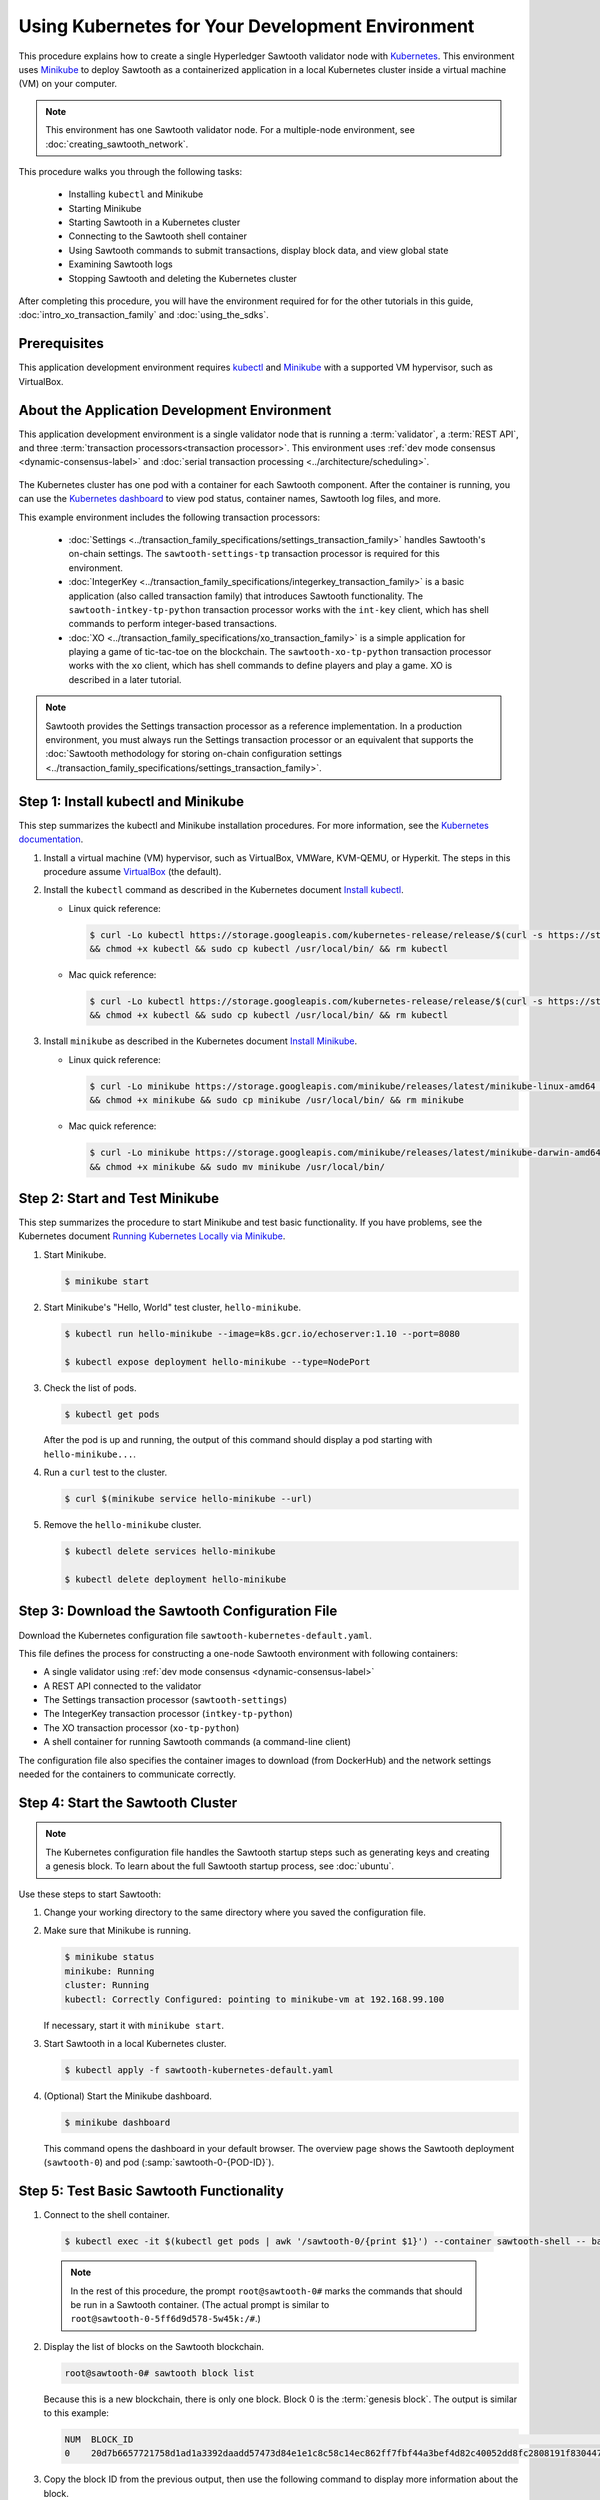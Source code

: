 *************************************************
Using Kubernetes for Your Development Environment
*************************************************

This procedure explains how to create a single Hyperledger Sawtooth validator
node with
`Kubernetes <https://kubernetes.io/docs/concepts/overview/what-is-kubernetes/>`_.
This environment uses `Minikube <https://kubernetes.io/docs/setup/minikube/>`_
to deploy Sawtooth as a containerized application in a local Kubernetes cluster
inside a virtual machine (VM) on your computer.

.. note::

   This environment has one Sawtooth validator node. For a
   multiple-node environment, see :doc:`creating_sawtooth_network`.

This procedure walks you through the following tasks:

 * Installing ``kubectl`` and Minikube
 * Starting Minikube
 * Starting Sawtooth in a Kubernetes cluster
 * Connecting to the Sawtooth shell container
 * Using Sawtooth commands to submit transactions, display block data, and view
   global state
 * Examining Sawtooth logs
 * Stopping Sawtooth and deleting the Kubernetes cluster

After completing this procedure, you will have the environment required for
for the other tutorials in this guide, :doc:`intro_xo_transaction_family` and
:doc:`using_the_sdks`.


Prerequisites
=============

This application development environment requires
`kubectl <https://kubernetes.io/docs/concepts/overview/object-management-kubectl/overview/>`_
and
`Minikube <https://kubernetes.io/docs/setup/minikube/>`_ with a supported VM
hypervisor, such as VirtualBox.


About the Application Development Environment
=============================================

This application development environment is a single validator node that is
running a :term:`validator`, a :term:`REST API`, and three
:term:`transaction processors<transaction processor>`. This environment uses
:ref:`dev mode consensus <dynamic-consensus-label>` and
:doc:`serial transaction processing <../architecture/scheduling>`.

.. figure:: ../images/appdev-environment-one-node-3TPs-kube.*
   :width: 100%
   :align: center
   :alt: Docker application environment environment for Sawtooth

The Kubernetes cluster has one pod with a container for each Sawtooth component.
After the container is running, you can use the `Kubernetes dashboard
<https://kubernetes.io/docs/tasks/access-application-cluster/web-ui-dashboard/>`_
to view pod status, container names, Sawtooth log files, and more.

This example environment includes the following transaction processors:

 * :doc:`Settings <../transaction_family_specifications/settings_transaction_family>`
   handles Sawtooth's on-chain settings. The ``sawtooth-settings-tp``
   transaction processor is required for this environment.

 * :doc:`IntegerKey <../transaction_family_specifications/integerkey_transaction_family>`
   is a basic application (also called transaction family) that introduces
   Sawtooth functionality. The ``sawtooth-intkey-tp-python`` transaction
   processor works with the ``int-key`` client, which has shell commands to
   perform integer-based transactions.

 * :doc:`XO <../transaction_family_specifications/xo_transaction_family>`
   is a simple application for playing a game of tic-tac-toe on the blockchain.
   The ``sawtooth-xo-tp-python`` transaction processor works with the ``xo``
   client, which has shell commands to define players and play a game.
   XO is described in a later tutorial.

.. note::

   Sawtooth provides the Settings transaction processor as a reference
   implementation. In a production environment, you must always run the
   Settings transaction processor or an equivalent that supports the
   :doc:`Sawtooth methodology for storing on-chain configuration settings
   <../transaction_family_specifications/settings_transaction_family>`.


Step 1: Install kubectl and Minikube
====================================

This step summarizes the kubectl and Minikube installation procedures.
For more information, see the
`Kubernetes documentation <https://kubernetes.io/docs/home/>`_.

1. Install a virtual machine (VM) hypervisor, such as VirtualBox, VMWare,
   KVM-QEMU, or Hyperkit. The steps in this procedure assume
   `VirtualBox <https://www.virtualbox.org/wiki/Downloads>`_ (the default).

#. Install the ``kubectl`` command as described in the Kubernetes document
   `Install kubectl <https://kubernetes.io/docs/tasks/tools/install-kubectl/>`_.

   * Linux quick reference:

     .. code-block:: none

        $ curl -Lo kubectl https://storage.googleapis.com/kubernetes-release/release/$(curl -s https://storage.googleapis.com/kubernetes-release/release/stable.txt)/bin/linux/amd64/kubectl \
        && chmod +x kubectl && sudo cp kubectl /usr/local/bin/ && rm kubectl

   * Mac quick reference:

     .. code-block:: none

        $ curl -Lo kubectl https://storage.googleapis.com/kubernetes-release/release/$(curl -s https://storage.googleapis.com/kubernetes-release/release/stable.txt)/bin/darwin/amd64/kubectl \
        && chmod +x kubectl && sudo cp kubectl /usr/local/bin/ && rm kubectl

#. Install ``minikube`` as described in the Kubernetes document
   `Install Minikube <https://kubernetes.io/docs/tasks/tools/install-minikube/>`_.

   * Linux quick reference:

     .. code-block:: none

        $ curl -Lo minikube https://storage.googleapis.com/minikube/releases/latest/minikube-linux-amd64 \
        && chmod +x minikube && sudo cp minikube /usr/local/bin/ && rm minikube

   * Mac quick reference:

     .. code-block:: none

        $ curl -Lo minikube https://storage.googleapis.com/minikube/releases/latest/minikube-darwin-amd64 \
        && chmod +x minikube && sudo mv minikube /usr/local/bin/


Step 2: Start and Test Minikube
===============================

This step summarizes the procedure to start Minikube and test basic
functionality. If you have problems, see the Kubernetes document
`Running Kubernetes Locally via Minikube
<https://kubernetes.io/docs/setup/minikube/>`_.

1. Start Minikube.

   .. code-block:: console

      $ minikube start

#. Start Minikube's "Hello, World" test cluster, ``hello-minikube``.

   .. code-block:: console

      $ kubectl run hello-minikube --image=k8s.gcr.io/echoserver:1.10 --port=8080

      $ kubectl expose deployment hello-minikube --type=NodePort

#. Check the list of pods.

   .. code-block:: console

      $ kubectl get pods

   After the pod is up and running, the output of this command should display a
   pod starting with ``hello-minikube...``.

#. Run a ``curl`` test to the cluster.

   .. code-block:: none

      $ curl $(minikube service hello-minikube --url)

#. Remove the ``hello-minikube`` cluster.

   .. code-block:: console

      $ kubectl delete services hello-minikube

      $ kubectl delete deployment hello-minikube


Step 3: Download the Sawtooth Configuration File
================================================

Download the Kubernetes configuration file ``sawtooth-kubernetes-default.yaml``.

This file defines the process for constructing a one-node Sawtooth environment
with following containers:

* A single validator using :ref:`dev mode consensus <dynamic-consensus-label>`
* A REST API connected to the validator
* The Settings transaction processor (``sawtooth-settings``)
* The IntegerKey transaction processor (``intkey-tp-python``)
* The XO transaction processor (``xo-tp-python``)
* A shell container for running Sawtooth commands (a command-line client)

The configuration file also specifies the container images to download
(from DockerHub) and the network settings needed for the containers to
communicate correctly.


Step 4: Start the Sawtooth Cluster
==================================

.. note::

   The Kubernetes configuration file handles the Sawtooth startup steps such as
   generating keys and creating a genesis block. To learn about the full
   Sawtooth startup process, see :doc:`ubuntu`.

Use these steps to start Sawtooth:

1. Change your working directory to the same directory where you saved the
   configuration file.

#. Make sure that Minikube is running.

   .. code-block:: console

      $ minikube status
      minikube: Running
      cluster: Running
      kubectl: Correctly Configured: pointing to minikube-vm at 192.168.99.100

   If necessary, start it with ``minikube start``.

#. Start Sawtooth in a local Kubernetes cluster.

   .. _restart-kube-label:

   .. code-block:: console

      $ kubectl apply -f sawtooth-kubernetes-default.yaml

#. (Optional) Start the Minikube dashboard.

   .. code-block:: console

      $ minikube dashboard

   This command opens the dashboard in your default browser.
   The overview page shows the Sawtooth deployment (``sawtooth-0``)
   and pod (:samp:`sawtooth-0-{POD-ID}`).


Step 5: Test Basic Sawtooth Functionality
=========================================

1.  Connect to the shell container.

   .. code-block:: none

      $ kubectl exec -it $(kubectl get pods | awk '/sawtooth-0/{print $1}') --container sawtooth-shell -- bash

   .. note::

      In the rest of this procedure, the prompt ``root@sawtooth-0#`` marks the
      commands that should be run in a Sawtooth container.
      (The actual prompt is similar to ``root@sawtooth-0-5ff6d9d578-5w45k:/#``.)

2. Display the list of blocks on the Sawtooth blockchain.

   .. code-block:: console

      root@sawtooth-0# sawtooth block list

   Because this is a new blockchain, there is only one block. Block 0 is the
   :term:`genesis block`. The output is similar to this example:

   .. code-block:: console

      NUM  BLOCK_ID                                                                                                                          BATS  TXNS  SIGNER
      0    20d7b6657721758d1ad1a3392daadd57473d84e1e1c8c58c14ec862ff7fbf44a3bef4d82c40052dd8fc2808191f830447df59fe074aea02a000ff64bc458e256  1     1     025f80...

#. Copy the block ID from the previous output, then use the following command to
   display more information about the block.

   .. code-block:: console

      root@sawtooth-0# sawtooth block show {BLOCK-ID}

   The output of this command is quite long, because it includes all data stored
   under that block.

   .. code-block:: console

      batches:
      - header:
          signer_public_key: 03f257dee6f021b579cb59d34f2489603892d44bb2e181eaa444e1bb4f4b4b812d
          transaction_ids:
          - 3f6c2f60a66317f09d052757dba605d0c1c56caa38cdfdefbd7f4511a830a1fc22d8e13ff86201ac309344605b5df77a85e59799c16c3ba9e3cba950b709be04
        header_signature: 6e5446e99bae1fe2d7d4a7561880bd069cc404e099dd4380a7f491dd0588584b0b6b558d636eb42720d6c839c6755182d3004b905429088413df00f82ec0fd1e
         ...

At this point, your environment is ready for experimenting with Sawtooth.
The rest of this section introduces you to Sawtooth functionality.

* To use Sawtooth client commands to create and submit transactions, view block
  information, and check state data, see :ref:`sawtooth-client-kube-label`.

* To check the Sawtooth components, see :ref:`check-status-kube-label`.

* For information on the Sawtooth logs, see :ref:`examine-logs-kube-label`.

* To stop the Sawtooth environment, see :ref:`stop-sawtooth-kube-label`.

.. important::

   Any work done in this environment will be lost once you stop Minikube and
   delete the Sawtooth cluster. In order to use this environment for application
   development, you would need to take additional steps, such as defining volume
   storage. See the
   `Kubernetes documentation <https://kubernetes.io/docs/home/>`__ for more
   information.


.. _sawtooth-client-kube-label:

Step 6: Use Sawtooth Commands as a Client
=========================================

Sawtooth includes commands that act as a client interface for an application.
This step describes how to use the ``intkey`` and ``sawtooth`` commands to
create and submit transactions, display blockchain and block data, and examine
global state data.

.. note::

   Use the ``--help`` option with any Sawtooth command to display the available
   options and subcommands.

To run the commands in this step, connect to the shell container as described in
the previous step.

Creating and Submitting Transactions with intkey
------------------------------------------------

The ``intkey`` command creates and submits IntegerKey transactions for testing
purposes.

#. Use ``intkey create_batch`` to prepare batches of transactions that set
   a few keys to random values, then randomly increment and decrement those
   values. These batches are saved locally in the file ``batches.intkey``.

   .. code-block:: console

      root@sawtooth-0# intkey create_batch --count 10 --key-count 5
      Writing to batches.intkey...

#. Use ``intkey load`` to submit the batches to the validator, which commits
   these batches of transactions as new blocks on the blockchain.

   .. code-block:: console

      root@sawtooth-0# intkey load -f batches.intkey
      batches: 11 batch/sec: 141.7800162868952

#. Display the list of blocks to verify that the new blocks appear on the
   blockchain.

   .. code-block:: console

      root@sawtooth-0# sawtooth block list
      NUM  BLOCK_ID                                                                                                                          BATS  TXNS  SIGNER
      8    b46c58121d7bf04cf8489a8b937f1478e8699edd0cf023e2cac9b44827caadd441b8c013a4f6e976d799bb59ad602cfb2ea7a765d7abeb954f9013ded464e94c  1     8     025f80...
      7    a0d0e594672c5ae45ff5dfaa9c2e26d148e80190dfe88bc9ac915ed6a9d7b33c27e24d1c891e6b24dcaf59e0e6a6128aab956010b100daf81e9307b66b04d519  1     2     025f80...
      6    0a7739e9d778d65c0fa5ba21e18a8d375072907cec2ec3cbdd8dbcd20f81f2c42d30a4a65b2a63a7aa69d398677542fbf05efbd4a9b7f4aac1fb955b7913d7aa  1     8     025f80...
      5    71efa1c3297e95b7ffb7014ab425e87ff8240a51fb30faf280038882c9bfb3a060fe3ecee12bb9b064195f13ace582c0ab0a3b25808bf87081e33987d8313472  1     3     025f80...
      4    11f177a274d893c22d9bca763a88fdbf020922c68f2231ce0ca0aaa4d80559e52fa67fa059e23ceb0d006acf0b4f2bf315b77ced24959f4a556ac59bd9312356  2     3     025f80...
      3    e3b7692bb070c3d51bf3d975e6cf974d763f893232d305d36bcdbbc2b2859ad425bb0f5aaf068114d05056133a6c8ca84cfdcda6ce7a888a6486090f1f188242  2     5     025f80...
      2    06506f0599ad59b92c13bc2a96ca0c4ca59cdc8c8065df1dc27349c88566293f498c0e3dfe3f06be9b5e889beec0369dd9b94decc309aceb6f57e238e9037e04  1     3     025f80...
      1    327aede38ab395bbdba711911414a9a68166b5378af4bdc15206089a2adf0cb62448f9fc4d749f0c8677849f7fe19c734f05f86687201666e8899437f903102d  2     8     025f80...
      0    20d7b6657721758d1ad1a3392daadd57473d84e1e1c8c58c14ec862ff7fbf44a3bef4d82c40052dd8fc2808191f830447df59fe074aea02a000ff64bc458e256  1     1     025f80...

Submitting Transactions with sawtooth batch submit
--------------------------------------------------

In the example above, the ``intkey create_batch`` command created the file
``batches.intkey``.  Rather than using ``intkey load`` to submit these
transactions, you could use ``sawtooth batch submit`` to submit them.

#. As before, create a batch of transactions:

   .. code-block:: console

      root@sawtooth-0# intkey create_batch --count 6 --key-count 3
      Writing to batches.intkey...

#. Submit the batch file with ``sawtooth batch submit``:

   .. code-block:: console

      root@sawtooth-0# sawtooth batch submit -f batches.intkey
      batches: 7,  batch/sec: 216.80369536716367

Viewing Blockchain and Block Data with sawtooth block
-----------------------------------------------------

The ``sawtooth block`` command displays information about the blocks stored on
the blockchain.

#. Use ``sawtooth block list`` again to display the list of blocks stored
   in state.

    .. code-block:: console

       root@sawtooth-0# sawtooth block list

    The output shows the block number and block ID, as in this example:

    .. code-block:: console

       NUM  BLOCK_ID                                                                                                                          BATS  TXNS  SIGNER
       8    b46c58121d7bf04cf8489a8b937f1478e8699edd0cf023e2cac9b44827caadd441b8c013a4f6e976d799bb59ad602cfb2ea7a765d7abeb954f9013ded464e94c  1     8     025f80...
       7    a0d0e594672c5ae45ff5dfaa9c2e26d148e80190dfe88bc9ac915ed6a9d7b33c27e24d1c891e6b24dcaf59e0e6a6128aab956010b100daf81e9307b66b04d519  1     2     025f80...
       6    0a7739e9d778d65c0fa5ba21e18a8d375072907cec2ec3cbdd8dbcd20f81f2c42d30a4a65b2a63a7aa69d398677542fbf05efbd4a9b7f4aac1fb955b7913d7aa  1     8     025f80...
       5    71efa1c3297e95b7ffb7014ab425e87ff8240a51fb30faf280038882c9bfb3a060fe3ecee12bb9b064195f13ace582c0ab0a3b25808bf87081e33987d8313472  1     3     025f80...
       4    11f177a274d893c22d9bca763a88fdbf020922c68f2231ce0ca0aaa4d80559e52fa67fa059e23ceb0d006acf0b4f2bf315b77ced24959f4a556ac59bd9312356  2     3     025f80...
       3    e3b7692bb070c3d51bf3d975e6cf974d763f893232d305d36bcdbbc2b2859ad425bb0f5aaf068114d05056133a6c8ca84cfdcda6ce7a888a6486090f1f188242  2     5     025f80...
       2    06506f0599ad59b92c13bc2a96ca0c4ca59cdc8c8065df1dc27349c88566293f498c0e3dfe3f06be9b5e889beec0369dd9b94decc309aceb6f57e238e9037e04  1     3     025f80...
       1    327aede38ab395bbdba711911414a9a68166b5378af4bdc15206089a2adf0cb62448f9fc4d749f0c8677849f7fe19c734f05f86687201666e8899437f903102d  2     8     025f80...
       0    20d7b6657721758d1ad1a3392daadd57473d84e1e1c8c58c14ec862ff7fbf44a3bef4d82c40052dd8fc2808191f830447df59fe074aea02a000ff64bc458e256  1     1     025f80...

#. From the output generated by ``sawtooth block list``, copy the ID of a block
   you want to view, then paste it in place of ``{BLOCK_ID}`` in the following
   command. In this example, block 1 shows the first ``intkey`` block (from
   the previous step) with 5 transactions

   .. code-block:: console

      root@sawtooth-0# sawtooth block show 327aede38ab395bbdba711911414a9a68166b5378af4bdc15206089a2adf0cb62448f9fc4d749f0c8677849f7fe19c734f05f86687201666e8899437f903102d

   The output of this command can be quite long, because it includes all data
   stored under that block. This is a truncated example:

   .. code-block:: console

      batches:
      - header:
          signer_public_key: 0383b79f4ea95d8fcb409233703fb4c0606b403f485541b62e582600a35742642a
          transaction_ids:
          - b1626c1a9ab389556208b05bc3973e82177a152b19a061be53e351884cb506a241074f36eae62de2bfd85873bc916f803b1f3c53840f2ab6f03b21513dc1ac7a
          - 2e481fd71c30d3e39399f90654ccf9c0b64e6e67f54576a7e9004fe81bf3145023e9012ec89df898e1143126b3497c5e4acf2e21ec1d27938610c0bfc73ea8c8
          - 5b8a2ff9fafa2184640b3e917b993abc5dfd07b751145c328183670c499fdc9827711a52e927a233d62d4d22e55ed1b53b9cae4caa66d0f237f0968bbe676475
          - bea74bc920297a16294b915df1fcf267f3a6e701e769539d2e33f41aee01521e6301b734ef01edc74354ab77981eb1a4527da1f64d17d446b2b33d2d58e97051
          - 020732f598e9ff3bc0b41614ab043f3d425b7a655561da313965f0dab667c48940060a3e86d2feb7c7681efa24cdf3b1c1093ca19ee5eb6d87f555e50dde9194
        header_signature: 0362c4f928d4e39b1d13746a7023b1d8c2b5e798fc968dd36b2ea13e51f7a8d21d2865f71a4a6f00c11348699047d774eb4ebb3708c914558e81db0e04c4ff03
        trace: false
        transactions:
        - header:
            batcher_public_key: 0383b79f4ea95d8fcb409233703fb4c0606b403f485541b62e582600a35742642a
            dependencies: []
            family_name: intkey
            family_version: '1.0'
             .
             .
             .

Viewing State Data with sawtooth state
--------------------------------------

The ``sawtooth state`` command lets you display state data. Sawtooth stores
state data in a :term:`Merkle-Radix tree` (for more information, see
:doc:`../architecture/global_state`).

#. Use ``sawtooth state list`` to display addresses in state with their size
   and associated data. The default output format truncates each line; use
   ``--format`` with ``csv``, ``json``, or ``yaml`` to display the entire line.

   .. code-block:: console

      root@sawtooth-0# sawtooth state list --format csv

   The output will be similar to this truncated example:

   .. code-block:: console

      ADDRESS,SIZE,DATA
      000000a87cb5eafdcca6a8cde0fb0dec1400c5ab274474a6aa82c12840f169a04216b7,110,b'\nl\n&sawtooth.settings.vote.authorized_keys\x12B03f257dee6f021b579cb59d34f2489603892d44bb2e181eaa444e1bb4f4b4b812d'
      1cf12601b514e0270939cf20cacf61ce341f68f383cd1839f0b0cbb363792ef26fb711,11,b'\xa1fxAdnqS\x19N\xaf'
      1cf12604ff7d37163341d6002ff1d8fb07611bbb2bdac0d7ce181671bc728cf2c0d849,11,b'\xa1fryxDcP\x19%\xd1'
      1cf1267f20354576067b5cd3cc53c30657a159d23a9a0bc02ee6693dae132004f73e90,13,b'\xa1fFJcKOs\x1a\x00\x01B\xbb'
      1cf126a2ef5597d9095b6dd7b65d1fa0320ec8624c8c9ad1c2195f872ab83faee0ab90,13,b'\xa1fRxmfbf\x1a\x00\x01S\x86'
      1cf126aa8fe078d07e4e1aad84d9b0c1ca192cfe4ed72cc93f2354bdecd7295c110f79,11,b'\xa1fOqcdTQ\x19\xab-'
      1cf126ab6c1df0a237b170c783b4ec6c010c379159d942f67d812edac9969496a9ff88,11,b'\xa1fvHgUhX\x19\x91\xaf'
      1cf126b3c1240bebf2a1d4ca3b3f6b83ce1ebee9764ac36f1076e6c7202bf73f0f5117,11,b'\xa1fjKLuTS\x19\xe6_'
      1cf126d3d7b97e3e3c6bc2dd3b750c17f9c311aee81aee90cd2c5bf53ed4e5ec6d73b3,11,b'\xa1fVVpUdq\x19\xd2\xc5'
      1cf126d4e2b632193b17b17ae0c9c1331f8e37915fe547568fab6322b516a57e108d88,11,b'\xa1fRoYclW\x19\xc6\x1e'
      1cf126d7a0dbe68f8ac9d207843054b24e211c9821b851cb748f1f7f9c528a37fe0e4a,13,b'\xa1fYhuGwm\x1a\x00\x01\x18\xa9'
      1cf126dbe0c0b5dc8aeaa176d4cd98046aef4d12a6921e357344a56c8520df9d04b61f,13,b'\xa1fDWtxbO\x1a\x00\x01p\n'
      1cf126ef1db314433d0a887ec7f2d105600898b486e72b9eee02160dd93c7572c450b8,11,b'\xa1fcOHrSu\x19\xd7\x92'
      1cf126f4fef1dcf6fa07442d004120f48129996b81480209252871dd51b7d851c4b216,13,b'\xa1fXqhSBG\x1a\x00\x01 \xec'
      (data for head block: "100fae26d4cd15808dc59c1221a289ccefc4ac5643bd80b2d6c7e1c55e6c349b0a1082cd5e787c32233c5048279bf8aea5c9fe2f9e495aed2d7363d1918b3f90")

#. Use ``sawtooth state show`` to view state data at a specific address (a node
   in the Merkle-Radix database). Copy the address from the output of
   ``sawtooth state list``, then paste it in place of ``{STATE_ADDRESS}`` in
   the following command:

   .. code-block:: console

      root@sawtooth-0# sawtooth state show {STATE_ADDRESS}

   The output shows the bytes stored at that address and the block ID of the
   "chain head" that the current state is tied to, as in this example:

   .. code-block:: console

      DATA: "b'\xa1fcCTdcH\x192B'"
      HEAD: "0c4364c6d5181282a1c7653038ec9515cb0530c6bfcb46f16e79b77cb524491676638339e8ff8e3cc57155c6d920e6a4d1f53947a31dc02908bcf68a91315ad5"

   You can use ``sawtooth block show`` (as described above) with block number
   of the chain head to view more information about that block.


.. _check-status-kube-label:

Step 7: Verify the Sawtooth Components
======================================

To check whether a Sawtooth component is running, connect to the component's
container and run the ``ps`` command.

1. Use the ``kubectl exec`` command from your computer to connect to a Sawtooth
   container. On the Kubernetes dashboard, the Pods page displays the container
   names.

   For example, connect to the validator container with the following command:

   .. code-block:: none

      $ kubectl exec -it $(kubectl get pods | awk '/sawtooth-0/{print $1}') --container sawtooth-validator -- bash

#. After connecting to the container, you can use ``ps`` to verify that the
   Sawtooth component is running.

   .. code-block:: none

      root@sawtooth-0# ps -A fw

   In the ``sawtooth-validator`` container, the output resembles the following
   example:

   .. code-block:: none

      PID TTY      STAT   TIME COMMAND
       77 pts/0    Ss     0:00 bash
       96 pts/0    R+     0:00  \_ ps -A fw
        1 ?        Ss     0:00 bash -c sawadm keygen && if [ ! -e config-genesis.batch ]; then sawset genesis -k /etc/sawtooth/keys/vali
       27 ?        Sl     0:17 /usr/bin/python3 /usr/bin/sawtooth-validator -vv --endpoint tcp://10.96.15.213:8800 --bind component:tcp:


.. _examine-logs-kube-label:

Step 8: Examine Sawtooth Logs
=============================

The Sawtooth log files are available on the Kubernetes dashboard.

   1. From the dashboard's overview page, click on the Sawtooth pod name.

   #. On the Sawtooth pod page, click on the LOGS button.

   #. On Logs page, select the Sawtooth component. For example, to view the
      validator log messages, select ``sawtooth-validator``.

      The following extract shows the genesis block being processed and
      committed to the blockchain.

        .. code-block:: console

           writing file: /etc/sawtooth/keys/validator.priv
           writing file: /etc/sawtooth/keys/validator.pub
           Generated config-genesis.batch
            .
            .
            .
           [2018-08-16 19:12:51.106 INFO     genesis] Producing genesis block from /var/lib/sawtooth/genesis.batch
           [2018-08-16 19:12:51.106 DEBUG    genesis] Adding 1 batches
           [2018-08-16 19:12:51.107 DEBUG    executor] no transaction processors registered for processor type sawtooth_settings: 1.0
           [2018-08-16 19:12:51.108 INFO     executor] Waiting for transaction processor (sawtooth_settings, 1.0)
           [2018-08-16 19:12:51.120 INFO     processor_handlers] registered transaction processor: connection_id=57ec10822a6345a908533ea00c44dbdacbe029e6073b3b709bd144e7275aae6f5f1a01de529664861c7598eb4e87dcd229a474fb868958cbee72b0b307311a5e, family=xo, version=1.0, namespaces=['5b7349']
           [2018-08-16 19:12:51.191 INFO     processor_handlers] registered transaction processor: connection_id=bdbf6d96c1b456a311e7a12842765d8061af1bbefb47f9923379ccdf9f07076da1b6a65028ebd31fe5f84cdb3adfdfa1cc9d98b1b46265b49e47250e04e08910, family=intkey, version=1.0, namespaces=['1cf126']
           [2018-08-16 19:12:51.198 INFO     processor_handlers] registered transaction processor: connection_id=084ecc34848d7293821a3f2c58adc4f703572a368783afd901004bfd982e82ce5fe6e1f6e6e08de9fe6fc25c98ae20e55fa493f4f510824a2bb4a5fe00210c81, family=sawtooth_settings, version=1.0, namespaces=['000000']
           [2018-08-16 19:12:51.235 DEBUG    genesis] Produced state hash 0e682c25c3390a718ec560bb45d5180924f255210d9d4521eaac019800603731 for genesis block.
           [2018-08-16 19:12:51.238 INFO     genesis] Genesis block created: 20d7b6657721758d1ad1a3392daadd57473d84e1e1c8c58c14ec862ff7fbf44a3bef4d82c40052dd8fc2808191f830447df59fe074aea02a000ff64bc458e256 (block_num:0, state:0e682c25c3390a718ec560bb45d5180924f255210d9d4521eaac019800603731, previous_block_id:0000000000000000)
           [2018-08-16 19:12:51.238 DEBUG    chain_id_manager] writing block chain id
           [2018-08-16 19:12:51.239 DEBUG    genesis] Deleting genesis data.
           [2018-08-16 19:12:51.239 DEBUG    selector_events] Using selector: ZMQSelector
           [2018-08-16 19:12:51.240 INFO     interconnect] Listening on tcp://eth0:8800
           [2018-08-16 19:12:51.241 DEBUG    dispatch] Added send_message function for connection ServerThread
           [2018-08-16 19:12:51.241 DEBUG    dispatch] Added send_last_message function for connection ServerThread
           [2018-08-16 19:12:51.243 DEBUG    gossip] Number of peers (0) below minimum peer threshold (3). Doing topology search.
           [2018-08-16 19:12:51.244 INFO     chain] Chain controller initialized with chain head: 20d7b6657721758d1ad1a3392daadd57473d84e1e1c8c58c14ec862ff7fbf44a3bef4d82c40052dd8fc2808191f830447df59fe074aea02a000ff64bc458e256 (block_num:0, state:0e682c25c3390a718ec560bb45d5180924f255210d9d4521eaac019800603731, previous_block_id:0000000000000000)
           [2018-08-16 19:12:51.244 INFO     publisher] Now building on top of block: 20d7b6657721758d1ad1a3392daadd57473d84e1e1c8c58c14ec862ff7fbf44a3bef4d82c40052dd8fc2808191f830447df59fe074aea02a000ff64bc458e256 (block_num:0, state:0e682c25c3390a718ec560bb45d5180924f255210d9d4521eaac019800603731, previous_block_id:0000000000000000)

You can also access a component's log messages by connecting to the container
and examining the local log files. In each container, the Sawtooth log files for
that component are stored in the directory ``/var/log/sawtooth``. Each component
(validator, REST API, and transaction processors) has both a debug log and an
error log.

For example, you can connect to the validator container and display the contents
of ``/var/log/sawtooth``:

.. code-block:: console

   $ kubectl exec -it $(kubectl get pods | awk '/sawtooth-0/{print $1}') --container sawtooth-validator -- bash
   root@sawtooth-0# ls -1 /var/log/sawtooth
   validator-debug.log
   validator-error.log

.. note::

   By convention, the log files for the transaction processors use a random
   string to make the log file names unique. For example:

   .. code-block:: console

      $ kubectl exec -it $(kubectl get pods | awk '/sawtooth-0/{print $1}') --container sawtooth-intkey-tp-python -- bash

      root@sawtooth-0# ls -1 /var/log/sawtooth
      intkey-ae98c3726f9743c4-debug.log
      intkey-ae98c3726f9743c4-error.log

For more information on log files, see
:doc:`../sysadmin_guide/log_configuration`.


.. _stop-sawtooth-kube-label:

Step 9: Stop the Sawtooth Kubernetes Cluster
============================================

Use the following commands to stop and reset the Sawtooth environment.

.. important::

  Any work done in this environment will be lost once you delete the Sawtooth
  cluster. To keep your work, you would need to take additional steps, such as
  defining volume storage.  See the
  `Kubernetes documentation <https://kubernetes.io/docs/home/>`_ for more
  information.

#. Log out of all Sawtooth containers.


#. Stop Sawtooth and delete the pod. Run the following command from the same
   directory where you saved the configuration file.

   .. code-block:: console

      $ kubectl delete -f sawtooth-kubernetes-default.yaml
      deployment.extensions "sawtooth-0" deleted
      service "sawtooth-0" deleted

#. Stop the Minikube cluster.

   .. code-block:: console

      $ minikube stop
      Stopping local Kubernetes cluster...
      Machine stopped.

#. Delete the Minikube cluster, VM, and all associated files.

   .. code-block:: console

      $ minikube delete
      Deleting local Kubernetes cluster...
      Machine deleted.


.. Licensed under Creative Commons Attribution 4.0 International License
.. https://creativecommons.org/licenses/by/4.0/
